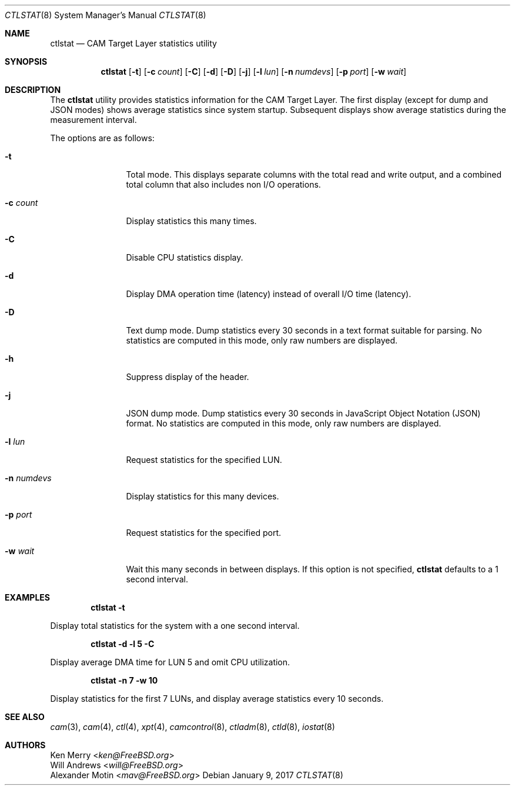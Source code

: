 .\" $MidnightBSD$
.\" 
.\" Copyright (c) 2010 Silicon Graphics International Corp.
.\" All rights reserved.
.\" 
.\" Redistribution and use in source and binary forms, with or without
.\" modification, are permitted provided that the following conditions
.\" are met:
.\" 1. Redistributions of source code must retain the above copyright
.\"    notice, this list of conditions, and the following disclaimer,
.\"    without modification.
.\" 2. Redistributions in binary form must reproduce at minimum a disclaimer
.\"    substantially similar to the "NO WARRANTY" disclaimer below
.\"    ("Disclaimer") and any redistribution must be conditioned upon
.\"    including a substantially similar Disclaimer requirement for further
.\"    binary redistribution.
.\" 
.\" NO WARRANTY
.\" THIS SOFTWARE IS PROVIDED BY THE COPYRIGHT HOLDERS AND CONTRIBUTORS
.\" "AS IS" AND ANY EXPRESS OR IMPLIED WARRANTIES, INCLUDING, BUT NOT
.\" LIMITED TO, THE IMPLIED WARRANTIES OF MERCHANTIBILITY AND FITNESS FOR
.\" A PARTICULAR PURPOSE ARE DISCLAIMED. IN NO EVENT SHALL THE COPYRIGHT
.\" HOLDERS OR CONTRIBUTORS BE LIABLE FOR SPECIAL, EXEMPLARY, OR CONSEQUENTIAL
.\" DAMAGES (INCLUDING, BUT NOT LIMITED TO, PROCUREMENT OF SUBSTITUTE GOODS
.\" OR SERVICES; LOSS OF USE, DATA, OR PROFITS; OR BUSINESS INTERRUPTION)
.\" HOWEVER CAUSED AND ON ANY THEORY OF LIABILITY, WHETHER IN CONTRACT,
.\" STRICT LIABILITY, OR TORT (INCLUDING NEGLIGENCE OR OTHERWISE) ARISING
.\" IN ANY WAY OUT OF THE USE OF THIS SOFTWARE, EVEN IF ADVISED OF THE
.\" POSSIBILITY OF SUCH DAMAGES.
.\" 
.\" ctlstat utility man page.
.\"
.\" Author: Ken Merry <ken@FreeBSD.org>
.\"
.\" $Id: //depot/users/kenm/FreeBSD-test2/usr.bin/ctlstat/ctlstat.8#2 $
.\" $FreeBSD: stable/10/usr.bin/ctlstat/ctlstat.8 312841 2017-01-26 21:00:49Z mav $
.\"
.Dd January 9, 2017
.Dt CTLSTAT 8
.Os
.Sh NAME
.Nm ctlstat
.Nd CAM Target Layer statistics utility
.Sh SYNOPSIS
.Nm
.Op Fl t
.Op Fl c Ar count
.Op Fl C
.Op Fl d
.Op Fl D
.Op Fl j
.Op Fl l Ar lun
.Op Fl n Ar numdevs
.Op Fl p Ar port
.Op Fl w Ar wait
.Sh DESCRIPTION
The
.Nm
utility provides statistics information for the CAM Target Layer.
The first display (except for dump and JSON modes) shows average statistics
since system startup.
Subsequent displays show average statistics during the measurement
interval.
.Pp
The options are as follows:
.Bl -tag -width 10n
.It Fl t
Total mode.
This displays separate columns with the total read and write output,
and a combined total column that also includes non I/O operations.
.It Fl c Ar count
Display statistics this many times.
.It Fl C
Disable CPU statistics display.
.It Fl d
Display DMA operation time (latency) instead of overall I/O time (latency).
.It Fl D
Text dump mode.
Dump statistics every 30 seconds in a text format suitable for parsing.
No statistics are computed in this mode, only raw numbers are displayed.
.It Fl h
Suppress display of the header.
.It Fl j
JSON dump mode.
Dump statistics every 30 seconds in JavaScript Object Notation (JSON) format.
No statistics are computed in this mode, only raw numbers are displayed.
.It Fl l Ar lun
Request statistics for the specified LUN.
.It Fl n Ar numdevs
Display statistics for this many devices.
.It Fl p Ar port
Request statistics for the specified port.
.It Fl w Ar wait
Wait this many seconds in between displays.
If this option is not specified,
.Nm
defaults to a 1 second interval.
.El
.Sh EXAMPLES
.Dl ctlstat -t
.Pp
Display total statistics for the system with a one second interval.
.Pp
.Dl ctlstat -d -l 5 -C
.Pp
Display average DMA time for LUN 5 and omit CPU utilization.
.Pp
.Dl ctlstat -n 7 -w 10
.Pp
Display statistics for the first 7 LUNs, and display average statistics
every 10 seconds.
.Sh SEE ALSO
.Xr cam 3 ,
.Xr cam 4 ,
.Xr ctl 4 ,
.Xr xpt 4 ,
.Xr camcontrol 8 ,
.Xr ctladm 8 ,
.Xr ctld 8 ,
.Xr iostat 8
.Sh AUTHORS
.An Ken Merry Aq Mt ken@FreeBSD.org
.An Will Andrews Aq Mt will@FreeBSD.org
.An Alexander Motin Aq Mt mav@FreeBSD.org
